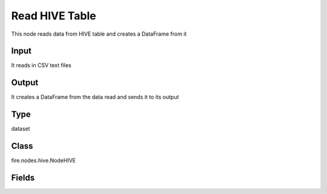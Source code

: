 Read HIVE Table
=========== 

This node reads data from HIVE table and creates a DataFrame from it

Input
--------------
It reads in CSV text files

Output
--------------
It creates a DataFrame from the data read and sends it to its output

Type
--------- 

dataset

Class
--------- 

fire.nodes.hive.NodeHIVE

Fields
--------- 

.. list-table::
      :widths: 10 5 10
      :header-rows: 1
      * - Name
        - Title
        - Description
      * - db
        - HIVE Database
        - HIVE Database
      * - table
        - HIVE Table
        - HIVE Table from which to read the data
      * - query
        - HIVE Query (Optional)
        - If a separate HIVE query needs to be used for reading from HIVE. This field is optional.
      * - outputColNames
        - Column Names of the database table
        - Column Names of the database table
      * - outputColTypes
        - Column Types of the database table
        - Column Types of the database table




